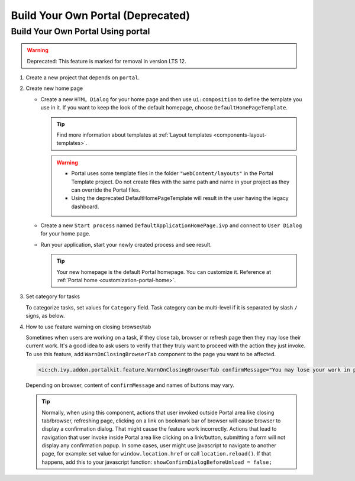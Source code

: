 .. _customization-build-your-own-portal:

Build Your Own Portal (Deprecated)
=====================

.. _customization-build-your-own-portal-build-your-own-portal-using-portal:

Build Your Own Portal Using portal
----------------------------------
.. warning:: Deprecated: This feature is marked for removal in version LTS 12.

#. Create a new project that depends on ``portal``.

#. Create new home page

   - Create a new ``HTML Dialog`` for your home page and then use ``ui:composition`` to define the template you use in it. If you want to keep the look of the default homepage, choose ``DefaultHomePageTemplate``.

     .. tip:: Find more information about templates at :ref:`Layout templates <components-layout-templates>`.
     ..

     .. warning::
        * Portal uses some template files in the folder ``"webContent/layouts"``
          in the Portal Template project. Do not create files with the same
          path and name in your project as they can override the Portal
          files.
        * Using the deprecated DefaultHomePageTemplate will result in the user having the legacy dashboard.

   - Create a new ``Start process`` named ``DefaultApplicationHomePage.ivp`` and connect to ``User Dialog`` for your home page.

   - Run your application, start your newly created process and see result.

     |custom-portal-home|

     .. tip:: Your new homepage is the default Portal homepage. You can
               customize it. Reference at :ref:`Portal home <customization-portal-home>`.

#. Set category for tasks

   To categorize tasks, set values for ``Category`` field. Task category
   can be multi-level if it is separated by slash ``/`` signs, as below.

   |task-category-config|


#. How to use feature warning on closing browser/tab

   Sometimes when users are working on a task, if they close tab,
   browser or refresh page then they may lose their current work. It's a
   good idea to ask users to verify that they truly want to proceed with
   the action they just invoke. To use this feature, add
   ``WarnOnClosingBrowserTab`` component to the page you want to be
   affected.

   .. code-block:: html

     <ic:ch.ivy.addon.portalkit.feature.WarnOnClosingBrowserTab confirmMessage="You may lose your work in progress. Do you want to continue?" />

   ..

   Depending on browser, content of ``confirmMessage`` and names of buttons may vary.

   |warn-on-closing-browser-tab|

   .. tip::

        Normally, when using this component, actions that user invoked outside Portal
        area like closing tab/browser, refreshing page, clicking on a link on
        bookmark bar of browser will cause browser to display a confirmation dialog.
        That might cause the feature work incorrectly. Actions that lead to
        navigation that user invoke inside Portal area like clicking on a
        link/button, submitting a form will not display any confirmation popup. In
        some cases, user might use javascript to navigate to another page, for
        example: set value for ``window.location.href`` or call
        ``location.reload()``. If that happens, add this to your javascript function:
        ``showConfirmDialogBeforeUnload = false;``

.. |custom-portal-home| image:: ../../screenshots/dashboard/legacy-dashboard.png
.. |task-category-config| image:: images/build-your-own-portal/task-category-config.png
.. |warn-on-closing-browser-tab| image:: images/build-your-own-portal/warn-on-closing-browser-tab.png
